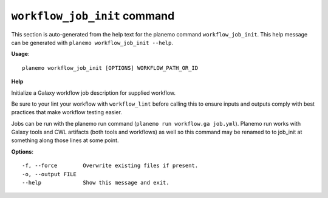 
``workflow_job_init`` command
======================================

This section is auto-generated from the help text for the planemo command
``workflow_job_init``. This help message can be generated with ``planemo workflow_job_init
--help``.

**Usage**::

    planemo workflow_job_init [OPTIONS] WORKFLOW_PATH_OR_ID

**Help**

Initialize a Galaxy workflow job description for supplied workflow.

Be sure to your lint your workflow with ``workflow_lint`` before calling this
to ensure inputs and outputs comply with best practices that make workflow
testing easier.

Jobs can be run with the planemo run command (``planemo run workflow.ga job.yml``).
Planemo run works with Galaxy tools and CWL artifacts (both tools and workflows)
as well so this command may be renamed to to job_init at something along those
lines at some point.

**Options**::


      -f, --force        Overwrite existing files if present.
      -o, --output FILE
      --help             Show this message and exit.
    
